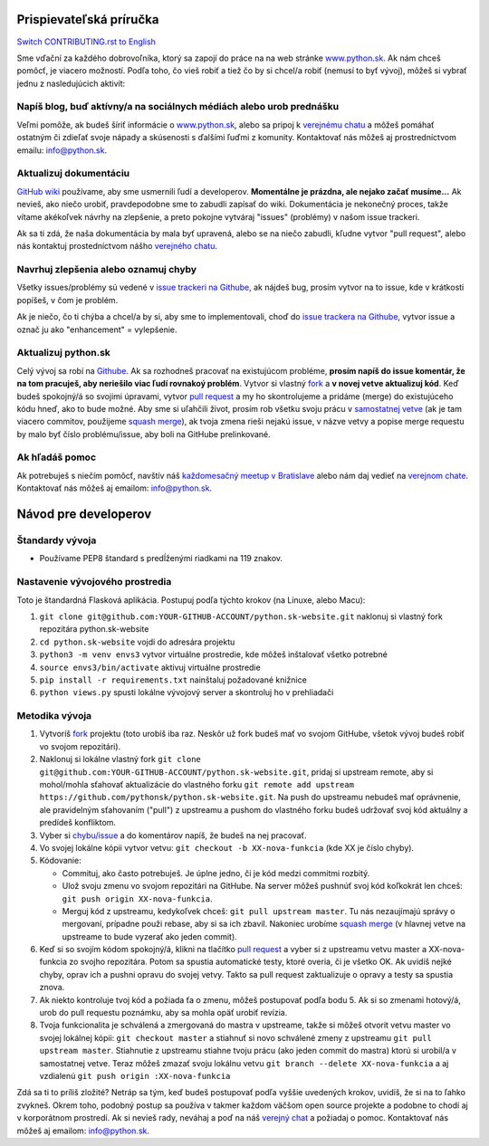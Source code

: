 Prispievateľská príručka
========================

`Switch CONTRIBUTING.rst to English <https://github.com/pythonsk/python.sk-website/blob/master/translations/en/CONTRIBUTING.rst>`_

Sme vďační za každého dobrovoľníka, ktorý sa zapojí do práce na na web stránke `www.python.sk <https://www.python.sk>`_. Ak nám chceš pomôcť, je viacero možností. Podľa toho, čo vieš robiť a tiež čo by si chcel/a robiť (nemusí to byť vývoj), môžeš si vybrať jednu z nasledujúcich aktivít:

Napíš blog, buď aktívny/a na sociálnych médiách alebo urob prednášku
--------------------------------------------------------------------

Veľmi pomôže, ak budeš šíriť informácie o `www.python.sk <https://github.com/pythonsk/python.sk-website>`_, alebo sa pripoj k `verejnému chatu <https://riot.python.sk/#/room/#general:python.sk>`_ a môžeš pomáhať ostatným či zdieľať svoje nápady a skúsenosti s ďalšími ľuďmi z komunity. Kontaktovať nás môžeš aj prostredníctvom emailu: `info@python.sk <mailto:info@python.sk>`_.

Aktualizuj dokumentáciu
-----------------------

`GitHub wiki <https://github.com/pythonsk/python.sk-website/wiki>`_ používame, aby sme usmernili ľudí a developerov. **Momentálne je prázdna, ale nejako začať musíme...** Ak nevieš, ako niečo urobiť, pravdepodobne sme to zabudli zapísať do wiki. Dokumentácia je nekonečný proces, takže vítame akékoľvek návrhy na zlepšenie, a preto pokojne vytváraj "issues" (problémy) v našom issue trackeri.

Ak sa ti zdá, že naša dokumentácia by mala byť upravená, alebo se na niečo zabudli, kľudne vytvor "pull request", alebo nás kontaktuj prostedníctvom nášho `verejného chatu <https://riot.python.sk/#/room/#general:python.sk>`_.

Navrhuj zlepšenia alebo oznamuj chyby
--------------------------------------

Všetky issues/problémy sú vedené v `issue trackeri na Githube <https://github.com/pythonsk/python.sk-website/issues>`_, ak nájdeš bug, prosím vytvor na to issue, kde v krátkosti popíšeš, v čom je problém.

Ak je niečo, čo ti chýba a chcel/a by si, aby sme to implementovali, choď do `issue trackera na Githube <https://github.com/pythonsk/python.sk-website/issues>`_, vytvor issue a označ ju ako "enhancement" = vylepšenie.

Aktualizuj python.sk
----------------------

Celý vývoj sa robí na `Githube <https://github.com/pythonsk/python.sk-website>`_. Ak sa rozhodneš pracovať na existujúcom probléme, **prosím napíš do issue komentár, že na tom pracuješ, aby neriešilo viac ľudí rovnakoý problém**. Vytvor si vlastný `fork <https://github.com/pythonsk/python.sk-website/fork>`_ a **v novej vetve aktualizuj kód**. Keď budeš spokojný/á so svojimi úpravami, vytvor `pull request <https://help.github.com/articles/using-pull-requests>`_ a my ho skontrolujeme a pridáme (merge) do existujúceho kódu hneď, ako to bude možné. Aby sme si uľahčili život, prosím rob všetku svoju prácu v `samostatnej vetve <https://git-scm.com/book/en/v1/Git-Branching>`_ (ak je tam viacero commitov, použijeme `squash merge <https://github.com/blog/2141-squash-your-commits>`_), ak tvoja zmena rieši nejakú issue, v názve vetvy a popise merge requestu by malo byť číslo problému/issue, aby boli na GitHube prelinkované.

Ak hľadáš pomoc
---------------

Ak potrebuješ s niečím pomôcť, navštív náš `každomesačný meetup v Bratislave <https://pycon.sk/sk/meetup.html>`_ alebo nám daj vedieť na `verejnom chate <https://riot.python.sk/#/room/#general:python.sk>`_. Kontaktovať nás môžeš aj emailom: `info@python.sk <mailto:info@python.sk>`_.

Návod pre developerov
=====================

Štandardy vývoja
----------------

* Používame PEP8 štandard s predĺženými riadkami na 119 znakov.

Nastavenie vývojového prostredia
--------------------------------

Toto je štandardná Flasková aplikácia. Postupuj podľa týchto krokov (na Linuxe, alebo Macu):

1. ``git clone git@github.com:YOUR-GITHUB-ACCOUNT/python.sk-website.git`` naklonuj si vlastný fork repozitára python.sk-website
2. ``cd python.sk-website`` vojdi do adresára projektu
3. ``python3 -m venv envs3`` vytvor virtuálne prostredie, kde môžeš inštalovať všetko potrebné
4. ``source envs3/bin/activate`` aktivuj virtuálne prostredie
5. ``pip install -r requirements.txt`` nainštaluj požadované knižnice
6. ``python views.py`` spusti lokálne vývojový server a skontroluj ho v prehliadači

Metodika vývoja
---------------

1. Vytvoríš `fork <https://github.com/pythonsk/python.sk-website/fork>`_ projektu (toto urobíš iba raz. Neskôr už fork budeš mať vo svojom GitHube, všetok vývoj budeš robiť vo svojom repozitári).
2. Naklonuj si lokálne vlastný fork ``git clone git@github.com:YOUR-GITHUB-ACCOUNT/python.sk-website.git``, pridaj si upstream remote, aby si mohol/mohla sťahovať aktualizácie do vlastného forku ``git remote add upstream https://github.com/pythonsk/python.sk-website.git``. Na push do upstreamu nebudeš mať oprávnenie, ale pravidelným sťahovaním ("pull") z upstreamu a pushom do vlastného forku budeš udržovať svoj kód aktuálny a predídeš konfliktom.
3. Vyber si `chybu/issue <https://github.com/pythonsk/python.sk-website/issues>`_ a do komentárov napíš, že budeš na nej pracovať.
4. Vo svojej lokálne kópii vytvor vetvu: ``git checkout -b XX-nova-funkcia`` (kde XX je číslo chyby).
5. Kódovanie:

   * Commituj, ako často potrebuješ. Je úplne jedno, či je kód medzi commitmi rozbitý.
   * Ulož svoju zmenu vo svojom repozitári na GitHube. Na server môžeš pushnúť svoj kód koľkokrát len chceš: ``git push origin XX-nova-funkcia``.
   * Merguj kód z upstreamu, kedykoľvek chceš: ``git pull upstream master``. Tu nás nezaujímajú správy o mergovaní, prípadne použi rebase, aby si sa ich zbavil. Nakoniec urobíme `squash merge <https://github.com/blog/2141-squash-your-commits>`_ (v hlavnej vetve na upstreame to bude vyzerať ako jeden commit).

6. Keď si so svojím kódom spokojný/á, klikni na tlačítko `pull request <https://help.github.com/articles/using-pull-requests>`_ a vyber si z upstreamu vetvu master a XX-nova-funkcia zo svojho repozitára. Potom sa spustia automatické testy, ktoré overia, či je všetko OK. Ak uvidíš nejké chyby, oprav ich a pushni opravu do svojej vetvy. Takto sa pull request zaktualizuje o opravy a testy sa spustia znova.
7. Ak niekto kontroluje tvoj kód a požiada ťa o zmenu, môžeš postupovať podľa bodu 5. Ak si so zmenami hotový/á, urob do pull requestu poznámku, aby sa mohla opäť urobiť revízia.
8. Tvoja funkcionalita je schválená a zmergovaná do mastra v upstreame, takže si môžeš otvorit vetvu master vo svojej lokálnej kópii: ``git checkout master`` a stiahnuť si novo schválené zmeny z upstreamu ``git pull upstream master``. Stiahnutie z upstreamu stiahne tvoju prácu (ako jeden commit do mastra) ktorú si urobil/a v samostatnej vetve. Teraz môžeš zmazať svoju lokálnu vetvu ``git branch --delete XX-nova-funkcia`` a aj vzdialenú ``git push origin :XX-nova-funkcia``

Zdá sa ti to príliš zložité? Netráp sa tým, keď budeš postupovať podľa vyššie uvedených krokov, uvidíš, že si na to ľahko zvykneš. Okrem toho, podobný postup sa používa v takmer každom väčšom open source projekte a podobne to chodí aj v korporátnom prostredí. Ak si nevieš rady, neváhaj a poď na náš `verejný chat <https://riot.python.sk/#/room/#general:python.sk>`_ a požiadaj o pomoc. Kontaktovať nás môžeš aj emailom: `info@python.sk <mailto:info@python.sk>`_.
